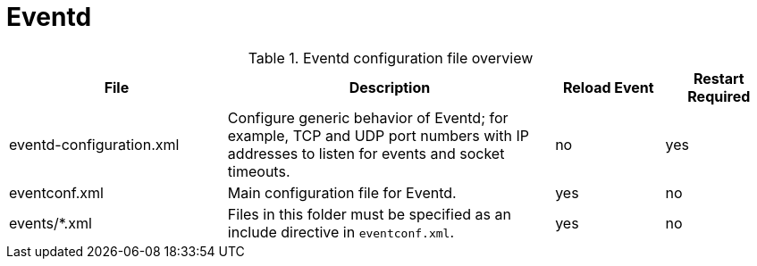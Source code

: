 [[ref-daemon-config-files-eventd]]
= Eventd

.Eventd configuration file overview
[options="header"]
[cols="2,3,1,1"]
|===
| File
| Description
| Reload Event
| Restart Required

| eventd-configuration.xml
| Configure generic behavior of Eventd; for example, TCP and UDP port numbers with IP addresses to listen for events and socket timeouts.
| no
| yes

| eventconf.xml
| Main configuration file for Eventd.
| yes
| no

| events/*.xml
| Files in this folder must be specified as an include directive in `eventconf.xml`.
| yes
| no
|===
